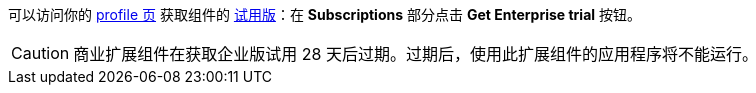 可以访问你的 https://store.jmix.io/account[profile 页^] 获取组件的 xref:studio:subscription.adoc#enterprise-trial[试用版]：在 *Subscriptions* 部分点击 *Get Enterprise trial* 按钮。

CAUTION: 商业扩展组件在获取企业版试用 28 天后过期。过期后，使用此扩展组件的应用程序将不能运行。
